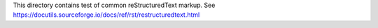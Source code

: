 This directory contains test of common reStructuredText markup.
See https://docutils.sourceforge.io/docs/ref/rst/restructuredtext.html